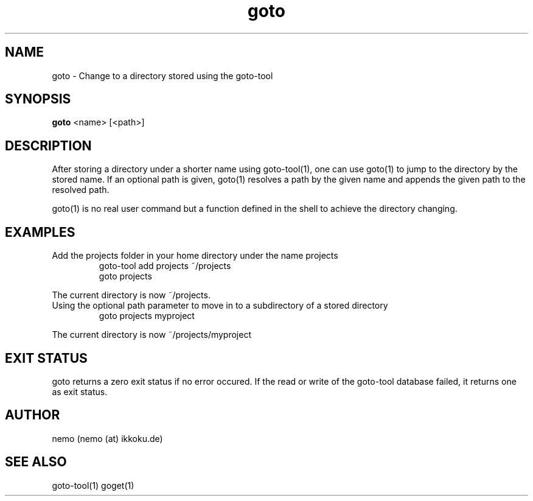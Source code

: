 .TH goto 1 "Feburary 21, 2012" "version 1.0-rc2" "USER COMMANDS"
.SH NAME
goto \- Change to a directory stored using the goto-tool
.SH SYNOPSIS
.B goto
<name> [<path>]
.SH DESCRIPTION
After storing a directory under a shorter name using goto-tool(1), one can use
goto(1) to jump to the directory by the stored name. If an optional path is
given, goto(1) resolves a path by the given name and appends the given path
to the resolved path.
.PP
goto(1) is no real user command but a function defined in the shell to achieve
the directory changing.
.SH EXAMPLES
.TP
Add the projects folder in your home directory under the name projects
goto-tool add projects ~/projects
.nf
goto projects
.PP
The current directory is now ~/projects.
.TP
Using the optional path parameter to move in to a subdirectory of a stored directory
goto projects myproject
.PP
The current directory is now ~/projects/myproject
.SH EXIT STATUS
goto returns a zero exit status if no error occured. If the read or write
of the goto-tool database failed, it returns one as exit status.
.SH AUTHOR
nemo (nemo (at) ikkoku.de)
.SH SEE ALSO
goto-tool(1) goget(1)
